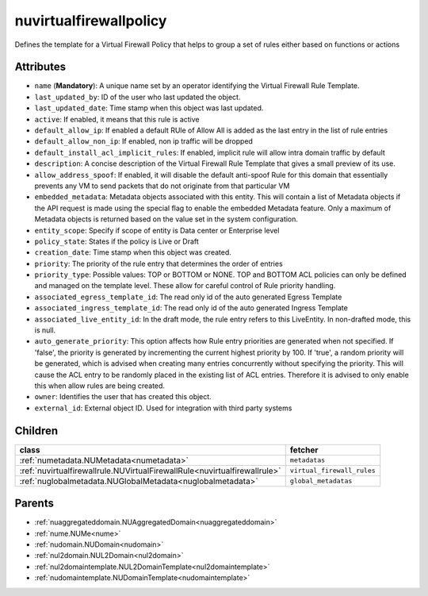 .. _nuvirtualfirewallpolicy:

nuvirtualfirewallpolicy
===========================================

.. class:: nuvirtualfirewallpolicy.NUVirtualFirewallPolicy(bambou.nurest_object.NUMetaRESTObject,):

Defines the template for a Virtual Firewall Policy that helps to group a set of rules either based on functions or actions 


Attributes
----------


- ``name`` (**Mandatory**): A unique name set by an operator identifying the Virtual Firewall Rule Template.

- ``last_updated_by``: ID of the user who last updated the object.

- ``last_updated_date``: Time stamp when this object was last updated.

- ``active``: If enabled, it means that this rule is active

- ``default_allow_ip``: If enabled a default RUle of Allow All is added as the last entry in the list of rule entries

- ``default_allow_non_ip``: If enabled, non ip traffic will be dropped

- ``default_install_acl_implicit_rules``: If enabled, implicit rule will allow intra domain traffic by default

- ``description``: A concise description of the Virtual Firewall Rule Template that gives a small preview of its use.

- ``allow_address_spoof``: If enabled, it will disable the default anti-spoof Rule for this domain that essentially prevents any VM to send packets that do not originate from that particular VM

- ``embedded_metadata``: Metadata objects associated with this entity. This will contain a list of Metadata objects if the API request is made using the special flag to enable the embedded Metadata feature. Only a maximum of Metadata objects is returned based on the value set in the system configuration.

- ``entity_scope``: Specify if scope of entity is Data center or Enterprise level

- ``policy_state``: States if the policy is Live or Draft

- ``creation_date``: Time stamp when this object was created.

- ``priority``: The priority of the rule entry that determines the order of entries

- ``priority_type``: Possible values: TOP or BOTTOM or NONE. TOP and BOTTOM ACL policies can only be defined and managed on the template level. These allow for careful control of Rule priority handling.

- ``associated_egress_template_id``: The read only id of the auto generated Egress Template

- ``associated_ingress_template_id``: The read only id of the auto generated Ingress Template

- ``associated_live_entity_id``: In the draft mode, the rule entry refers to this LiveEntity. In non-drafted mode, this is null.

- ``auto_generate_priority``: This option affects how Rule entry priorities are generated when not specified. If 'false', the priority is generated by incrementing the current highest priority by 100. If 'true', a random priority will be generated, which is advised when creating many entries concurrently without specifying the priority. This will cause the ACL entry to be randomly placed in the existing list of ACL entries. Therefore it is advised to only enable this when allow rules are being created.

- ``owner``: Identifies the user that has created this object.

- ``external_id``: External object ID. Used for integration with third party systems




Children
--------

================================================================================================================================================               ==========================================================================================
**class**                                                                                                                                                      **fetcher**

:ref:`numetadata.NUMetadata<numetadata>`                                                                                                                         ``metadatas`` 
:ref:`nuvirtualfirewallrule.NUVirtualFirewallRule<nuvirtualfirewallrule>`                                                                                        ``virtual_firewall_rules`` 
:ref:`nuglobalmetadata.NUGlobalMetadata<nuglobalmetadata>`                                                                                                       ``global_metadatas`` 
================================================================================================================================================               ==========================================================================================



Parents
--------


- :ref:`nuaggregateddomain.NUAggregatedDomain<nuaggregateddomain>`

- :ref:`nume.NUMe<nume>`

- :ref:`nudomain.NUDomain<nudomain>`

- :ref:`nul2domain.NUL2Domain<nul2domain>`

- :ref:`nul2domaintemplate.NUL2DomainTemplate<nul2domaintemplate>`

- :ref:`nudomaintemplate.NUDomainTemplate<nudomaintemplate>`

